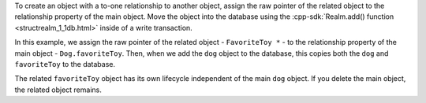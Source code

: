 To create an object with a to-one relationship to another object, 
assign the raw pointer of the related object to the relationship 
property of the main object. Move the object into the database using 
the :cpp-sdk:`Realm.add() function <structrealm_1_1db.html>` 
inside of a write transaction.

In this example, we assign the raw pointer of the related object - 
``FavoriteToy *`` - to the relationship property of the main object
- ``Dog.favoriteToy``. Then, when we add the ``dog`` object to the 
database, this copies both the ``dog`` and ``favoriteToy`` to the database.

The related ``favoriteToy`` object has its own lifecycle independent 
of the main ``dog`` object. If you delete the main object, the related 
object remains.
